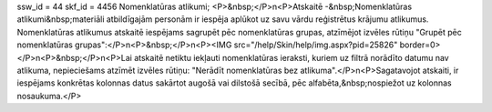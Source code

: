 ssw_id = 44skf_id = 4456Nomenklatūras atlikumi;<P>&nbsp;</P>\n<P>Atskaitē -&nbsp;Nomenklatūras atlikumi&nbsp;materiāli atbildīgajām personām ir iespēja aplūkot uz savu vārdu reģistrētus krājumu atlikumus. Nomenklatūras atlikumus atskaitē iespējams sagrupēt pēc nomenklatūras grupas, atzīmējot izvēles rūtiņu "Grupēt pēc nomenklatūras grupas":</P>\n<P>&nbsp;</P>\n<P><IMG src="/help/Skin/help/img.aspx?pid=25826" border=0></P>\n<P>&nbsp;</P>\n<P>Lai atskaitē netiktu iekļauti nomenklatūras ieraksti, kuriem uz filtrā norādīto datumu nav atlikuma, nepieciešams atzīmēt izvēles rūtiņu: "Nerādīt nomenklatūras bez atlikuma".</P>\n<P>Sagatavojot atskaiti, ir iespējams konkrētas kolonnas datus sakārtot augošā vai dilstošā secībā, pēc alfabēta,&nbsp;nospiežot uz kolonnas nosaukuma.</P>